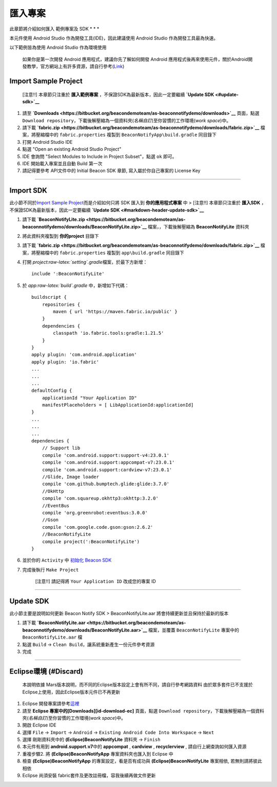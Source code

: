 匯入專案
========

此章節將介紹如何匯入 範例專案及 SDK \* \* \*

本元件使用 Android Studio 作為開發工具(IDE)，因此建議使用 Android Studio
作為開發工具最為快速。

以下範例皆為使用 Android Studio 作為環境使用

    如果你是第一次開發 Android 應用程式，建議你先了解如何開發 Android
    應用程式後再來使用元件，關於Android開發教學，官方網站上有許多資源，請自行參考(\ `Link <http://developer.android.com/intl/zh-tw/sdk/index.html>`__)

Import Sample Project
~~~~~~~~~~~~~~~~~~~~~

    [注意!!] 本章節只注重於 **匯入範例專案**
    ，不保證SDK為最新版本，因此一定要繼續 **`Update
    SDK <#update-sdk>`__**

1. 請至
   **`Downloads <https://bitbucket.org/beacondemoteam/as-beaconnotifydemo/downloads>`__**
   頁面，點選
   ``Download repository``\ ，下載後解壓縮為一個資料夾(\ *名稱自訂*)至你習慣的工作環境(\ *work
   space*)中。
2. 請下載
   **`fabric.zip <https://bitbucket.org/beacondemoteam/as-beaconnotifydemo/downloads/fabric.zip>`__**
   檔案，將壓縮檔中的 ``fabric.properties`` 複製到
   ``BeaconNotifyApp\build.gradle`` 同目錄下
3. 打開 Android Studio IDE
4. 點選 "Open an existing Android Studio Project"
5. IDE 會詢問 "Select Modules to Include in Project Subset"，點選 ``ok``
   即可。
6. IDE 開始載入專案並且自動 Build 第一次
7. 請記得要參考 API文件中的 Initial Beacon SDK 章節,
   寫入屬於你自己專案的 License Key

--------------

Import SDK
~~~~~~~~~~

此小節不同於\ `Import Sample
Project <#import-sample-project>`__\ 而是介紹如何只將 SDK 匯入到
**你的應用程式專案** 中 > [注意!!] 本章節只注重於 **匯入SDK**
，不保證SDK為最新版本，因此一定要繼續 **`Update
SDK <#markdown-header-update-sdk>`__**

1. 請下載
   **`BeaconNotifyLite.zip <https://bitbucket.org/beacondemoteam/as-beaconnotifydemo/downloads/BeaconNotifyLite.zip>`__**
   檔案，，下載後解壓縮為 **BeaconNotifyLite** 資料夾
2. 將此資料夾複製到 **你的project** 目錄下
3. 請下載
   **`fabric.zip <https://bitbucket.org/beacondemoteam/as-beaconnotifydemo/downloads/fabric.zip>`__**
   檔案，將壓縮檔中的 ``fabric.properties`` 複製到 ``app\build.gradle``
   同目錄下
4. 打開 *project:raw-latex:`\setting`.gradle*\ 檔案，於最下方新增：

   ::

        include ':BeaconNotifyLite'

5. 於 *app:raw-latex:`\build`.gradle* 中，新增如下代碼：

   ::

        buildscript {
            repositories {
                maven { url 'https://maven.fabric.io/public' }
            }
            dependencies {
                classpath 'io.fabric.tools:gradle:1.21.5'
            }
        }
        apply plugin: 'com.android.application'
        apply plugin: 'io.fabric'
        ...
        ...
        ...
        defaultConfig {
            applicationId "Your Application ID"
            manifestPlaceholders = [ LibApplicationId:applicationId]
        }
        ...
        ...
        ...
        dependencies {
            // Support lib
            compile 'com.android.support:support-v4:23.0.1'
            compile 'com.android.support:appcompat-v7:23.0.1'
            compile 'com.android.support:cardview-v7:23.0.1'
            //Glide, Image loader
            compile 'com.github.bumptech.glide:glide:3.7.0'
            //OkHttp
            compile 'com.squareup.okhttp3:okhttp:3.2.0'
            //EventBus
            compile 'org.greenrobot:eventbus:3.0.0'
            //Gson
            compile 'com.google.code.gson:gson:2.6.2'
            //BeaconNotifyLite
            compile project(':BeaconNotifyLite')
        }

6. 並於你的 ``Activity`` 中 `初始化 Beacon
   SDK <http://-dc-beaconnotifydemo.readthedocs.io/3.%20Init/>`__
7. 完成後執行 ``Make Project``

    [注意!!] 請記得將 ``Your Application ID`` 改成您的專案 ID

--------------

Update SDK
~~~~~~~~~~

此小節主要是說明如何更新 Beacon Notify SDK > BeaconNotifyLite.aar
將會持續更新並且保持於最新的版本

1. 請下載
   **`BeaconNotifyLite.aar <https://bitbucket.org/beacondemoteam/as-beaconnotifydemo/downloads/BeaconNotifyLite.aar>`__**
   檔案，並覆蓋 ``BeaconNotifyLite`` 專案中的 ``BeaconNotifyLite.aar``
   檔
2. 點選 ``Build`` → ``Clean Build``\ ，讓系統重新產生一份元件參考資源
3. 完成

--------------

Eclipse環境 (#Discard)
~~~~~~~~~~~~~~~~~~~~~~

    本說明依據
    Mars版本說明，而不同的Eclipse版本設定上會有所不同，請自行參考網路資料
    由於眾多套件已不支援於Eclipse上使用，因此Eclipse版本元件已不再更新

1. Eclipse
   開發專案請參考\ `這裡 <https://bitbucket.org/beacondemoteam/ec-beaconnotifydemo>`__
2. 請至 **Eclipse 專案中的[Downloads][id-download-ec]** 頁面，點選
   ``Download repository``\ ，下載後解壓縮為一個資料夾(\ *名稱自訂*)至你習慣的工作環境(\ *work
   space*)中。
3. 開啟 Eclipse IDE
4. 選擇 ``File`` → ``Import`` → ``Android`` →
   ``Existing Android Code Into Workspace`` → ``Next``
5. 選擇 剛剛資料夾中的 **(Eclipse)BeaconNotifyLite** 資料夾 → ``Finish``
6. 本元件有用到 **android.support.v7**\ 中的 **appcompat** ,
   **cardview** , **recyclerview** , 請自行上網查詢如何匯入資源
7. 重複步驟2. 將 **(Eclipse)BeaconNotifyApp** 專案資料夾也匯入到 Eclipse
   中
8. 檢查 **(Eclipse)BeaconNotifyApp** 的專案設定，看是否有成功與
   **(Eclipse)BeaconNotifyLite** 專案相依, 若無則請將彼此相依
9. Eclipse 尚須安裝 fabric套件及更改註冊檔，容我後續再做文件更新
